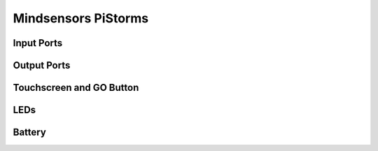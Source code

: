 
Mindsensors PiStorms
====================

.. kernel-doc:: pistorms/pistorms_core.c
   :doc: userspace


.. _pistorms_in_port_mode_info:

Input Ports
-----------

.. kernel-doc:: pistorms/pistorms_ports_in.c
   :doc: userspace

.. lego-port:: pistorms_in_port_mode_info


.. _pistorms_out_port_mode_info:

Output Ports
------------

.. kernel-doc:: pistorms/pistorms_ports_out.c
   :doc: userspace

.. lego-port:: pistorms_out_port_mode_info



Touchscreen and GO Button
-------------------------

.. kernel-doc:: pistorms/pistorms_input.c
   :doc: userspace


LEDs
----

.. kernel-doc:: pistorms/pistorms_leds.c
   :doc: userspace


Battery
-------

.. kernel-doc:: pistorms/pistorms_battery.c
   :doc: userspace
